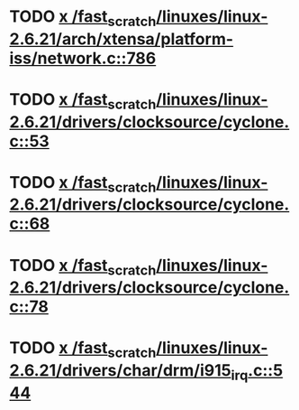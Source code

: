 * TODO [[view:/fast_scratch/linuxes/linux-2.6.21/arch/xtensa/platform-iss/network.c::face=ovl-face1::linb=786::colb=6::cole=9][x /fast_scratch/linuxes/linux-2.6.21/arch/xtensa/platform-iss/network.c::786]]
* TODO [[view:/fast_scratch/linuxes/linux-2.6.21/drivers/clocksource/cyclone.c::face=ovl-face1::linb=53::colb=1::cole=4][x /fast_scratch/linuxes/linux-2.6.21/drivers/clocksource/cyclone.c::53]]
* TODO [[view:/fast_scratch/linuxes/linux-2.6.21/drivers/clocksource/cyclone.c::face=ovl-face1::linb=68::colb=1::cole=4][x /fast_scratch/linuxes/linux-2.6.21/drivers/clocksource/cyclone.c::68]]
* TODO [[view:/fast_scratch/linuxes/linux-2.6.21/drivers/clocksource/cyclone.c::face=ovl-face1::linb=78::colb=1::cole=4][x /fast_scratch/linuxes/linux-2.6.21/drivers/clocksource/cyclone.c::78]]
* TODO [[view:/fast_scratch/linuxes/linux-2.6.21/drivers/char/drm/i915_irq.c::face=ovl-face1::linb=544::colb=1::cole=9][x /fast_scratch/linuxes/linux-2.6.21/drivers/char/drm/i915_irq.c::544]]
